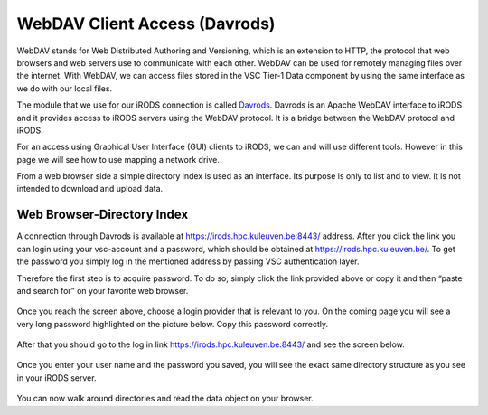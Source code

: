 .. _webdav_access_to_irods:

WebDAV Client Access (Davrods)
===============================

WebDAV stands for Web Distributed Authoring and Versioning, which is an extension to HTTP, the protocol that web browsers and web servers use to communicate with each other.
WebDAV can be used for remotely managing files over the internet. With WebDAV, we can access files stored in the VSC Tier-1 Data component by using the same interface as we do with our local files.

The module that we use for our iRODS connection is called `Davrods <https://github.com/UtrechtUniversity/davrods>`__. Davrods is an Apache WebDAV interface to iRODS and it provides access to iRODS servers using the WebDAV protocol. It is a bridge between the WebDAV protocol and iRODS.

For an access using Graphical User Interface (GUI) clients to iRODS, we can and will use different tools. However in this page we will see how to use mapping a network drive.

From a web browser side a simple directory index is used as an interface. Its purpose is only to list and to view. It is not intended to download and upload data.

Web Browser-Directory Index
---------------------------

A connection through Davrods is available at https://irods.hpc.kuleuven.be:8443/ address. After you click the link you can login using your vsc-account and a password, which should be obtained at https://irods.hpc.kuleuven.be/. 
To get the password you simply log in the mentioned address by passing VSC authentication layer.

Therefore the first step is to acquire password. To do so, simply click the link provided above or copy it and then “paste and search for” on your favorite web browser. 

.. figure:: webdav/vsc_authentication_page.png

Once you reach the screen above, choose a login provider that is relevant to you. On the coming page you will see a very long password highlighted on the picture below. Copy this password correctly.

.. figure:: webdav/password.png

After that you should go to the log in link https://irods.hpc.kuleuven.be:8443/ and see the screen below.

.. figure:: webdav/davrods_access.png

Once you enter your user name and the password you saved, you will see the exact same directory structure as you see in your iRODS server.

.. figure:: webdav/dir_index.png

You can now walk around directories and read the data object on your browser.
